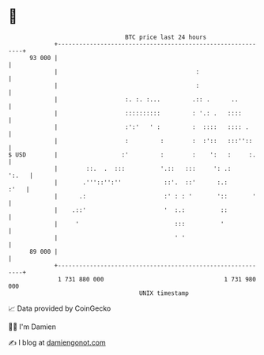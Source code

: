 * 👋

#+begin_example
                                    BTC price last 24 hours                    
                +------------------------------------------------------------+ 
         93 000 |                                                            | 
                |                                       :                    | 
                |                                       :                    | 
                |                   :. :. :...         .:: .      ..         | 
                |                   ::::::::::         : '.: .   ::::        | 
                |                   :':'   ' :         :  ::::   :::: .      | 
                |                   :         :        :  :'::   :::''::     | 
   $ USD        |                  :'         :        :    ':   :     :.    | 
                |        ::.  .  :::          '.::   :::     ': .:     ':.   | 
                |       .'''::'':''            ::'.  ::'      :.:       :'   | 
                |      .:                      :' : : '       '::       '    | 
                |    .::'                      '  :.:          ::            | 
                |     '                           :::          '             | 
                |                                 ' '                        | 
         89 000 |                                                            | 
                +------------------------------------------------------------+ 
                 1 731 880 000                                  1 731 980 000  
                                        UNIX timestamp                         
#+end_example
📈 Data provided by CoinGecko

🧑‍💻 I'm Damien

✍️ I blog at [[https://www.damiengonot.com][damiengonot.com]]

